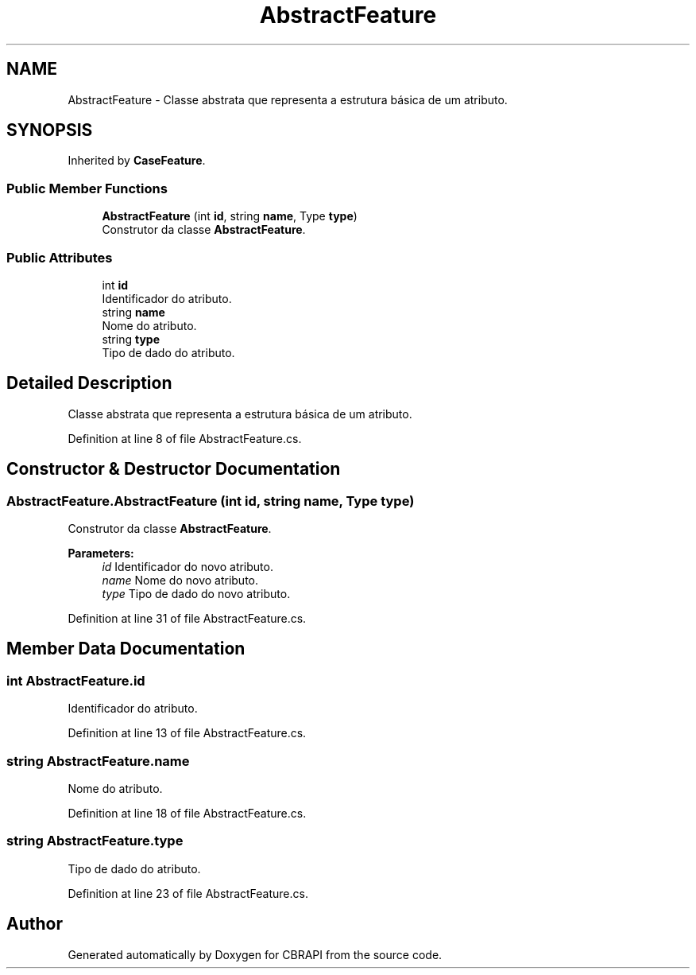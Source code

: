 .TH "AbstractFeature" 3 "Sun Nov 27 2016" "CBRAPI" \" -*- nroff -*-
.ad l
.nh
.SH NAME
AbstractFeature \- Classe abstrata que representa a estrutura básica de um atributo\&.  

.SH SYNOPSIS
.br
.PP
.PP
Inherited by \fBCaseFeature\fP\&.
.SS "Public Member Functions"

.in +1c
.ti -1c
.RI "\fBAbstractFeature\fP (int \fBid\fP, string \fBname\fP, Type \fBtype\fP)"
.br
.RI "Construtor da classe \fBAbstractFeature\fP\&. "
.in -1c
.SS "Public Attributes"

.in +1c
.ti -1c
.RI "int \fBid\fP"
.br
.RI "Identificador do atributo\&. "
.ti -1c
.RI "string \fBname\fP"
.br
.RI "Nome do atributo\&. "
.ti -1c
.RI "string \fBtype\fP"
.br
.RI "Tipo de dado do atributo\&. "
.in -1c
.SH "Detailed Description"
.PP 
Classe abstrata que representa a estrutura básica de um atributo\&. 


.PP
Definition at line 8 of file AbstractFeature\&.cs\&.
.SH "Constructor & Destructor Documentation"
.PP 
.SS "AbstractFeature\&.AbstractFeature (int id, string name, Type type)"

.PP
Construtor da classe \fBAbstractFeature\fP\&. 
.PP
\fBParameters:\fP
.RS 4
\fIid\fP Identificador do novo atributo\&.
.br
\fIname\fP Nome do novo atributo\&.
.br
\fItype\fP Tipo de dado do novo atributo\&.
.RE
.PP

.PP
Definition at line 31 of file AbstractFeature\&.cs\&.
.SH "Member Data Documentation"
.PP 
.SS "int AbstractFeature\&.id"

.PP
Identificador do atributo\&. 
.PP
Definition at line 13 of file AbstractFeature\&.cs\&.
.SS "string AbstractFeature\&.name"

.PP
Nome do atributo\&. 
.PP
Definition at line 18 of file AbstractFeature\&.cs\&.
.SS "string AbstractFeature\&.type"

.PP
Tipo de dado do atributo\&. 
.PP
Definition at line 23 of file AbstractFeature\&.cs\&.

.SH "Author"
.PP 
Generated automatically by Doxygen for CBRAPI from the source code\&.
